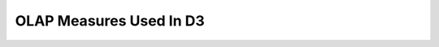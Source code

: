 .. _technical-olap-measures:

OLAP Measures Used In D3
===========================

.. raw:: html

    <div class="wy-table-responsive" >
    <table class="docutils">
    <colgroup>
    </colgroup>
    <thead>
    <tr>
    <th>Cube</th>
    <th>Measure Group</th>
    <th>Measure Name</th>
    <th>Description</th>
    <th>Aggregation</th>
    </tr>
    </thead>
    <tbody>

.. raw:: html
   :file: measure-rows.html

.. raw:: html

    </tbody>
    </table>
    </div>
